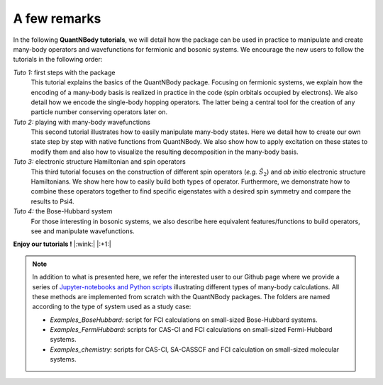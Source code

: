 A few remarks
=============


In the following **QuantNBody tutorials**, we will detail how the package can be used in practice to manipulate and create many-body operators and wavefunctions for fermionic and bosonic systems.
We encourage the new users to follow the tutorials in the following order:

*Tuto 1:* first steps with the package
  This tutorial explains the basics of the QuantNBody package. Focusing on fermionic systems,
  we explain how the encoding of a many-body basis  is realized in practice in the code (spin orbitals occupied by electrons).
  We also detail how we encode the single-body hopping operators. The latter being a central tool for the creation of any particle number conserving operators later on.

*Tuto 2:* playing with many-body wavefunctions
  This second tutorial illustrates how to easily manipulate many-body states. Here we detail how to create our own state step by step with native functions from QuantNBody. We also show how to apply excitation on these states to modify them and also how to visualize the resulting decomposition in the many-body basis.

*Tuto 3:* electronic structure Hamiltonian and spin operators
  This third tutorial focuses on the construction of different spin operators (*e.g.* :math:`\hat{S}_2`) and *ab initio* electronic structure Hamiltonians. We show here how to easily build both types of operator. Furthermore, we demonstrate how to combine these operators together to find specific eigenstates with a desired spin symmetry and compare the results to Psi4.

*Tuto 4:* the Bose-Hubbard system
  For those interesting in bosonic systems, we also describe here equivalent features/functions to build operators, see and manipulate wavefunctions.



**Enjoy our tutorials !**  |:wink:| |:+1:|

.. note::

  In addition to what is presented here,  we refer the interested user to our Github page where we provide a series of `Jupyter-notebooks
  and Python scripts <https://github.com/SYalouz/QuantNBody/tree/main/Tutorials>`_ illustrating different types of many-body calculations.
  All these methods are implemented from scratch with the QuantNBody packages.
  The folders are named according to the type of system used as a study case:

  - *Examples_BoseHubbard:* script for FCI calculations on small-sized Bose-Hubbard systems.
  - *Examples_FermiHubbard:* scripts for CAS-CI and FCI calculations on small-sized Fermi-Hubbard systems.
  - *Examples_chemistry:* scripts for CAS-CI, SA-CASSCF and FCI calculation on small-sized molecular systems.

